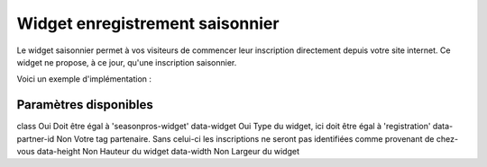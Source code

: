 Widget enregistrement saisonnier
=================================

.. image:: /_images/image.png
   :alt:   Widget enregistrement saisonnier
   
Le widget saisonnier permet à vos visiteurs de commencer leur inscription directement depuis votre site internet. 
Ce widget ne propose, à ce jour, qu'une inscription saisonnier.

Voici un exemple d'implémentation :

.. code-block:: html
    :linenos:
    
    <div class="seasonpros-widget" data-widget="registration" data-partner-id="mon-id-partenaire">
    </div>
    
    
Paramètres disponibles
-----------------------

==========        ============   =========== 
Paramètre         Obligatoire    Description
----------        ------------   -----------
class             Oui            Doit être égal à 'seasonpros-widget'
data-widget       Oui            Type du widget, ici doit être égal à 'registration' 
data-partner-id   Non            Votre tag partenaire. Sans celui-ci les inscriptions ne seront pas identifiées comme provenant de chez-vous  
==========        ============   =========== 

class       Oui   Doit être égal à 'seasonpros-widget'
data-widget Oui   Type du widget, ici doit être égal à 'registration' 
data-partner-id  Non   Votre tag partenaire. Sans celui-ci les inscriptions ne seront pas identifiées comme provenant de chez-vous  
data-height   Non  Hauteur du widget
data-width    Non   Largeur du widget
